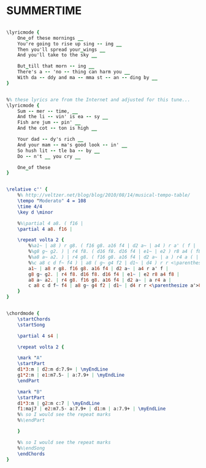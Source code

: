 * SUMMERTIME
  :PROPERTIES:
  :lyricsurl: "http://www.stlyrics.com/songs/g/georgegershwin8836/summertime299720.html"
  :idyoutube: "mzNEgcqWDG4"
  :idyoutuberemark: "Janis!"
  :structure: "AB"
  :uuid:     "2615b7ec-a26f-11df-b010-0019d11e5a41"
  :completion: "5"
  :copyright: "1936, Gershwin Publishing Corp., copyright renewed"
  :piece:    "Slowly"
  :poet:     "DuBose Heyward"
  :composer: "George Gershwin"
  :style:    "Jazz"
  :title:    "Summertime"
  :render:   "Aebersold"
  :doLyricsmore: True
  :doLyrics: True
  :doVoice:  True
  :doChords: True
  :END:


#+name: LyricsmoreAebersold
#+header: :file summertime_LyricsmoreAebersold.eps
#+begin_src lilypond 

\lyricmode {
	One_of these mornings __
	You're going to rise up sing -- ing __
	Then you'll spread your_wings __
	And you'll take to the sky __

	But_till that morn -- ing __
	There's a -- 'no -- thing can harm you __
	With da -- ddy and ma -- mma st -- an -- ding by __
}

#+end_src

#+name: LyricsAebersold
#+header: :file summertime_LyricsAebersold.eps
#+begin_src lilypond 

%% these lyrics are from the Internet and adjusted for this tune...
\lyricmode {
	Sum -- mer -- time, __
	And the li -- vin' is ea -- sy __
	Fish are jum -- pin' __
	And the cot -- ton is high __

	Your dad -- dy's rich __
	And your mam -- ma's good look -- in' __
	So hush lit -- tle ba -- by __
	Do -- n't __ you cry __

	One_of these
}

#+end_src

#+name: VoiceAebersold
#+header: :file summertime_VoiceAebersold.eps
#+begin_src lilypond 

\relative c'' {
	%% http://veltzer.net/blog/blog/2010/08/14/musical-tempo-table/
	\tempo "Moderato" 4 = 108
	\time 4/4
	\key d \minor

	%%\partial 4 a8. ( f16 |
	\partial 4 a8. f16 |

	\repeat volta 2 {
		%%a1~ | a8 ) r g8. ( f16 g8. a16 f4 | d2 a~ | a4 ) r a' ( f |
		%%g8 g~ g2. ) | r4 f8. ( d16 f8. d16 f4 | e1~ | e2 ) r8 a4 ( f8 |
		%%a8 a~ a2. ) | r4 g8. ( f16 g8. a16 f4 | d2 a~ | a ) r4 a ( |
		%%c a8 c d f~ f4 ) | a8 ( g~ g4 f2 | d1~ | d4 ) r r <\parenthesize a'>8. ( <\parenthesize f>16 ) |
		a1~ | a8 r g8. f16 g8. a16 f4 | d2 a~ | a4 r a' f |
		g8 g~ g2. | r4 f8. d16 f8. d16 f4 | e1~ | e2 r8 a4 f8 |
		a8 a~ a2. | r4 g8. f16 g8. a16 f4 | d2 a~ | a r4 a |
		c a8 c d f~ f4 | a8 g~ g4 f2 | d1~ | d4 r r <\parenthesize a'>8. <\parenthesize f>16 |
	}
}

#+end_src

#+name: ChordsAebersold
#+header: :file summertime_ChordsAebersold.eps
#+begin_src lilypond 

\chordmode {
	\startChords
	\startSong

	\partial 4 s4 |

	\repeat volta 2 {

	\mark "A"
	\startPart
	d1*3:m | d2:m d:7.9+ | \myEndLine
	g1*2:m | e1:m7.5- | a:7.9+ | \myEndLine
	\endPart

	\mark "B"
	\startPart
	d1*3:m | g2:m c:7 | \myEndLine
	f1:maj7 | e2:m7.5- a:7.9+ | d1:m | a:7.9+ | \myEndLine
	%% so I would see the repeat marks
	%%\endPart

	}

	%% so I would see the repeat marks
	%%\endSong
	\endChords
}

#+end_src

